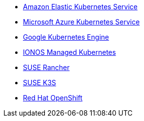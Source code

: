 * https://aws.amazon.com/eks/[Amazon Elastic Kubernetes Service]
* https://azure.microsoft.com/en-gb/products/kubernetes-service[Microsoft Azure Kubernetes Service]
* https://cloud.google.com/kubernetes-engine[Google Kubernetes Engine]
* https://cloud.ionos.com/managed/kubernetes[IONOS Managed Kubernetes]
* https://www.rancher.com/products/rancher[SUSE Rancher]
* https://www.suse.com/products/k3s/[SUSE K3S]
* https://www.redhat.com/en/technologies/cloud-computing/openshift[Red Hat OpenShift]